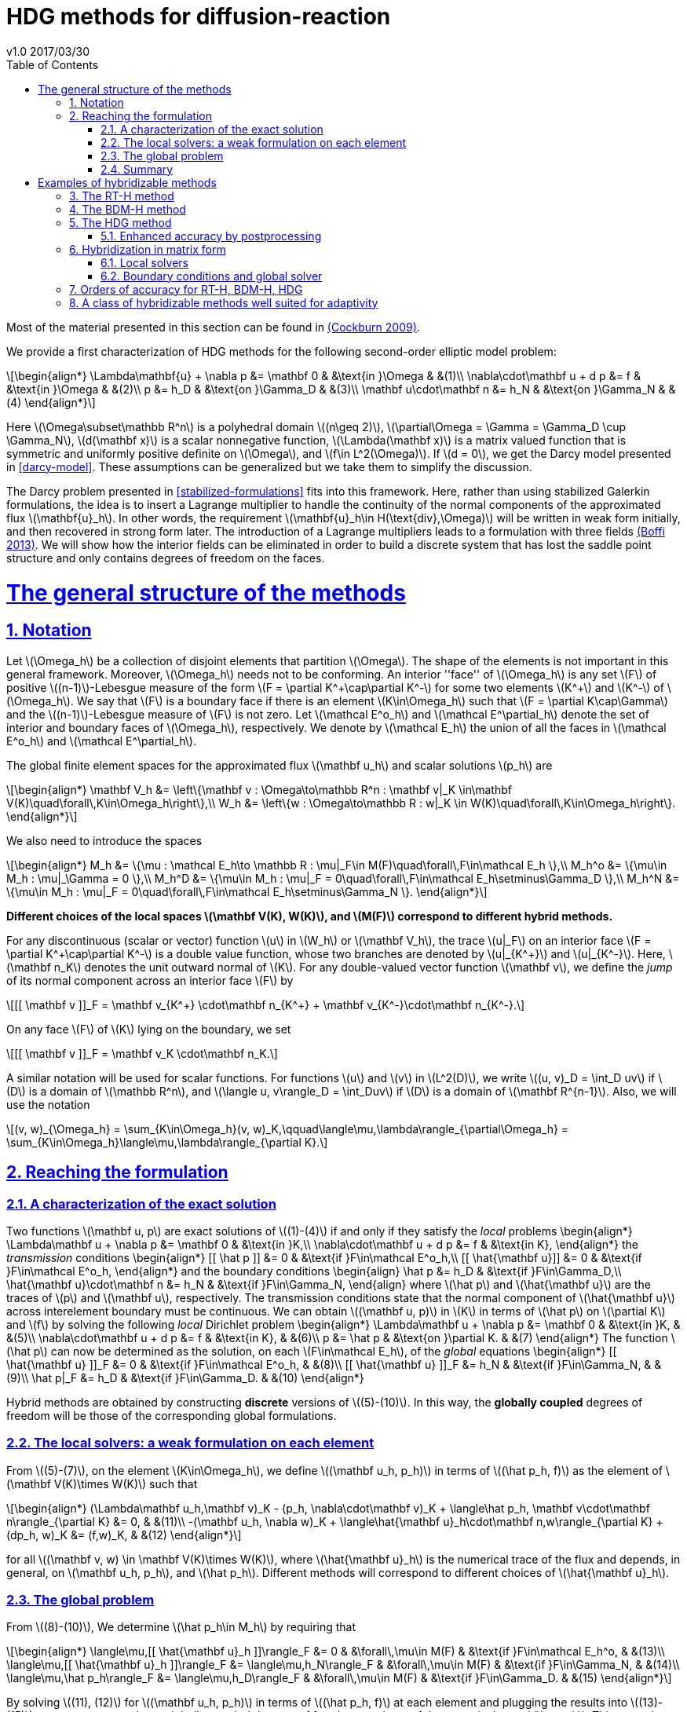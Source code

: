 = HDG methods for diffusion-reaction
v1.0 2017/03/30
:page-layout!: 
:page-permalink: /hdg/
:page-root: /
:title: Hybrid Discontinuous Galerkin
:description: 
:keywords: Feel++, partial differential equations, finite element method, HDG
:doctype: book
:docinfo: shared
:sectanchors:
:sectlinks:
:sectnums:
:linkattrs:
:icons: font
:stem: latexmath
:toc: left
:toclevels: 3
:y: icon:check[role="green"]
:n: icon:times[role="red"]
:c: icon:file-text-o[role="blue"]
:source-highlighter: pygments
:imagesdir: /images/
:sources: ../../
:uri-github: https://github.com/
:uri-feelpp-issues: https://github.com/feelpp/feelpp/issues
:feelpp: Feel++
:cpp: C++

Most of the material presented in this section can be found in link:{biblio}#cockburn2009}[(Cockburn 2009)].

We provide a first characterization of HDG methods for the following second-order elliptic model problem:

[stem]
++++
\begin{align*}
\Lambda\mathbf{u} + \nabla p &= \mathbf 0 & &\text{in }\Omega & &(1)\\
\nabla\cdot\mathbf u + d p &= f & &\text{in }\Omega & &(2)\\
p &= h_D & &\text{on }\Gamma_D & &(3)\\
\mathbf u\cdot\mathbf n &= h_N & &\text{on }\Gamma_N & &(4)
\end{align*}
++++

Here stem:[\Omega\subset\mathbb R^n] is a polyhedral domain stem:[(n\geq 2)], stem:[\partial\Omega = \Gamma = \Gamma_D \cup \Gamma_N], stem:[d(\mathbf x)] is a scalar nonnegative function, stem:[\Lambda(\mathbf x)] is a matrix valued function that is symmetric and uniformly positive definite on stem:[\Omega], and stem:[f\in L^2(\Omega)]. If stem:[d = 0], we get the Darcy model presented in <<darcy-model>>. These assumptions can be generalized but we take them to simplify the discussion.

The Darcy problem presented in <<stabilized-formulations>> fits into this framework. Here, rather than using stabilized Galerkin formulations, the idea is to insert a Lagrange multiplier to handle the continuity of the normal components of the approximated flux stem:[\mathbf{u}_h]. In other words, the requirement stem:[\mathbf{u}_h\in H(\text{div},\Omega)] will be written in weak form initially, and then recovered in strong form later.
The introduction of a Lagrange multipliers leads to a formulation with three fields link:{biblio}#boffi2013}[(Boffi 2013)]. We will show how the interior fields can be eliminated in order to build a discrete system that has lost the saddle point structure and only contains degrees of freedom on the faces.

= The general structure of the methods

== Notation

Let stem:[\Omega_h] be a collection of disjoint elements that partition stem:[\Omega]. The shape of the elements is not important in this general framework. Moreover, stem:[\Omega_h] needs not to be conforming. An interior ''face'' of stem:[\Omega_h] is any set stem:[F] of positive stem:[(n-1)]-Lebesgue measure of the form stem:[F = \partial K^\+\cap\partial K^-] for some two elements stem:[K^+] and stem:[K^-] of stem:[\Omega_h]. We say that stem:[F] is a boundary face if there is an element stem:[K\in\Omega_h] such that stem:[F = \partial K\cap\Gamma] and the stem:[(n-1)]-Lebesgue measure of stem:[F] is not zero. Let stem:[\mathcal E^o_h] and stem:[\mathcal E^\partial_h] denote the set of interior and boundary faces of stem:[\Omega_h], respectively. We denote by stem:[\mathcal E_h] the union of all the faces in stem:[\mathcal E^o_h] and stem:[\mathcal E^\partial_h].

The global finite element spaces for the approximated flux stem:[\mathbf u_h] and scalar solutions stem:[p_h] are

[stem]
++++
\begin{align*}
\mathbf V_h &= \left\{\mathbf v : \Omega\to\mathbb R^n : \mathbf v|_K \in\mathbf V(K)\quad\forall\,K\in\Omega_h\right\},\\
W_h &= \left\{w : \Omega\to\mathbb R : w|_K \in W(K)\quad\forall\,K\in\Omega_h\right\}.
\end{align*}
++++

We also need to introduce the spaces
[stem]
++++
\begin{align*}
M_h &= \{\mu : \mathcal E_h\to \mathbb R : \mu|_F\in M(F)\quad\forall\,F\in\mathcal E_h \},\\
M_h^o &= \{\mu\in M_h : \mu|_\Gamma = 0 \},\\
M_h^D &= \{\mu\in M_h : \mu|_F = 0\quad\forall\,F\in\mathcal E_h\setminus\Gamma_D \},\\
M_h^N &= \{\mu\in M_h : \mu|_F = 0\quad\forall\,F\in\mathcal E_h\setminus\Gamma_N \}.
\end{align*}
++++

*Different choices of the local spaces stem:[\mathbf V(K), W(K)], and stem:[M(F)] correspond to different hybrid methods.*

For any discontinuous (scalar or vector) function stem:[u] in stem:[W_h] or stem:[\mathbf V_h], the trace stem:[u|_F] on an interior face stem:[F = \partial K^\+\cap\partial K^-] is a double value function, whose two branches are denoted by stem:[u|_{K^+}] and stem:[u|_{K^-}]. Here, stem:[\mathbf n_K] denotes the unit outward normal of stem:[K]. For any double-valued vector function stem:[\mathbf v], we define the _jump_ of its normal component across an interior face stem:[F] by

[stem]
++++
[[ \mathbf v ]]_F = \mathbf v_{K^+} \cdot\mathbf n_{K^+} + \mathbf v_{K^-}\cdot\mathbf n_{K^-}.
++++
On any face stem:[F] of stem:[K] lying on the boundary, we set
[stem]
++++
[[ \mathbf v ]]_F = \mathbf v_K \cdot\mathbf n_K.
++++
A similar notation will be used for scalar functions. For functions stem:[u] and stem:[v] in stem:[L^2(D)], we write stem:[(u, v)_D = \int_D uv] if stem:[D] is a domain of stem:[\mathbb R^n], and stem:[\langle u, v\rangle_D = \int_Duv] if stem:[D] is a domain of stem:[\mathbf R^{n-1}]. Also, we will use the notation
[stem]
++++
(v, w)_{\Omega_h} = \sum_{K\in\Omega_h}(v, w)_K,\qquad\langle\mu,\lambda\rangle_{\partial\Omega_h} = \sum_{K\in\Omega_h}\langle\mu,\lambda\rangle_{\partial K}.
++++


== Reaching the formulation
=== A characterization of the exact solution
Two functions stem:[\mathbf u, p] are exact solutions of stem:[(1)-(4)] if and only if they satisfy the _local_ problems
$$
\begin{align*}
\Lambda\mathbf u + \nabla p &= \mathbf 0 & &\text{in }K,\\
\nabla\cdot\mathbf u + d p &= f & &\text{in K},
\end{align*}
$$
the _transmission_ conditions
$$
\begin{align*}
[[ \hat p ]] &= 0 & &\text{if }F\in\mathcal E^o_h,\\
[[ \hat{\mathbf u}]] &= 0 & &\text{if }F\in\mathcal E^o_h,
\end{align*}
$$
and the boundary conditions
$$
\begin{align}
\hat p &= h_D & &\text{if }F\in\Gamma_D,\\
\hat{\mathbf u}\cdot\mathbf n &= h_N & &\text{if }F\in\Gamma_N,
\end{align}
$$
where stem:[\hat p] and stem:[\hat{\mathbf u}] are the traces of stem:[p] and stem:[\mathbf u], respectively. The transmission conditions state that the normal component of stem:[\hat{\mathbf u}] across interelement boundary must be continuous. We can obtain stem:[(\mathbf u, p)] in stem:[K] in terms of stem:[\hat p] on stem:[\partial K] and stem:[f] by solving the following _local_ Dirichlet problem
$$
\begin{align*}
\Lambda\mathbf u + \nabla p &= \mathbf 0 & &\text{in }K, & &(5)\\
\nabla\cdot\mathbf u + d p &= f & &\text{in K}, & &(6)\\
p &= \hat p & &\text{on }\partial K. & &(7)
\end{align*}
$$
The function stem:[\hat p] can now be determined as the solution, on each stem:[F\in\mathcal E_h], of the _global_ equations
$$
\begin{align*}
[[ \hat{\mathbf u} ]]_F &= 0 & &\text{if }F\in\mathcal E^o_h, & &(8)\\
[[ \hat{\mathbf u} ]]_F &= h_N & &\text{if }F\in\Gamma_N, & & (9)\\
\hat p|_F &= h_D & &\text{if }F\in\Gamma_D. & &(10)
\end{align*}
$$

Hybrid methods are obtained by constructing *discrete* versions of stem:[(5)-(10)]. In this way, the *globally coupled* degrees of freedom will be those of the corresponding global formulations.


=== The local solvers: a weak formulation on each element
From stem:[(5)-(7)], on the element stem:[K\in\Omega_h], we define stem:[(\mathbf u_h, p_h)] in terms of stem:[(\hat p_h, f)] as the element of stem:[\mathbf V(K)\times W(K)] such that
[stem]
++++
\begin{align*}
(\Lambda\mathbf u_h,\mathbf v)_K - (p_h, \nabla\cdot\mathbf v)_K + \langle\hat p_h, \mathbf v\cdot\mathbf n\rangle_{\partial K} &= 0, & &(11)\\
-(\mathbf u_h, \nabla w)_K + \langle\hat{\mathbf u}_h\cdot\mathbf n,w\rangle_{\partial K} + (dp_h, w)_K &= (f,w)_K, & &(12)
\end{align*}
++++
for all stem:[(\mathbf v, w) \in \mathbf V(K)\times W(K)], where stem:[\hat{\mathbf u}_h] is the numerical trace of the flux and depends, in general, on stem:[\mathbf u_h, p_h], and stem:[\hat p_h]. Different methods will correspond to different choices of stem:[\hat{\mathbf u}_h].

=== The global problem
From stem:[(8)-(10)], We determine stem:[\hat p_h\in M_h] by requiring that
[stem]
++++
\begin{align*}
\langle\mu,[[ \hat{\mathbf u}_h ]]\rangle_F &= 0 & &\forall\,\mu\in M(F) & &\text{if }F\in\mathcal E_h^o, & &(13)\\
\langle\mu,[[ \hat{\mathbf u}_h ]]\rangle_F &= \langle\mu,h_N\rangle_F & &\forall\,\mu\in M(F) & &\text{if }F\in\Gamma_N, & &(14)\\
\langle\mu,\hat p_h\rangle_F &= \langle\mu,h_D\rangle_F & &\forall\,\mu\in M(F) & &\text{if }F\in\Gamma_D. & &(15)
\end{align*}
++++
By solving stem:[(11), (12)] for stem:[(\mathbf u_h, p_h)] in terms of stem:[(\hat p_h, f)] at each element and plugging the results into stem:[(13)-(15)], we get a system whose globally coupled degrees of freedom are those of the numerical trace stem:[\hat p_h]. This procedure corresponds to performing *static condensation* on the full discrete global system written in terms of stem:[\mathbf u_h, p_h, \hat p_h].

If the (extension by zero to stem:[\mathcal E_h] of the) function stem:[[[ \hat{\mathbf u}_h \]\]_{|\mathcal E_h^o}] belongs to the space stem:[M_h], then condition stem:[(13)] is stating that stem:[[[ \hat{\mathbf u}_h \]\]_{|\mathcal E_h^o} = 0] pointwise, that is, the normal component of the numerical trace stem:[\hat{\mathbf u}_h] is single valued. This means that the function stem:[\hat{\mathbf u}_h] is a *conservative* numerical flux (stem:[\hat{\mathbf u}_h\in H(\text{div},\Omega)]).

=== Summary
The approximate solution stem:[(\mathbf u_h, p_h, \hat p_h)] is the element of the space stem:[\mathbf V_h\times W_h\times M_h] satisfying the equations
[stem]
++++
\begin{align*}
(\Lambda\mathbf u_h,\mathbf v)_{\Omega_h} - (p_h, \nabla\cdot\mathbf v)_{\Omega_h} + \langle\hat p_h, \mathbf v\cdot\mathbf n\rangle_{\partial\Omega_h} &= 0 & &\forall\mathbf v\in \mathbf V_h, & &(16)\\
-(\mathbf u_h, \nabla w)_{\Omega_h} + \langle\hat{\mathbf u}_h\cdot\mathbf n,w\rangle_{\partial\Omega_h}  + (d p_h, w)_{\Omega_h} &= (f,w)_{\Omega_h} & &\forall w\in W_h, & &(17)\\
\langle\mu,\hat{\mathbf u}_h\cdot\mathbf n\rangle_{\partial\Omega_h\setminus\Gamma} &= 0 & &\forall \mu\in M^o_h, & &(18)\\
\langle\mu,\hat{\mathbf u}_h\cdot\mathbf n\rangle_{\Gamma_N} &= \langle\mu,h_N\rangle_{\Gamma_N} & &\forall\mu\in M^N_h, & &(19)\\
\langle\mu,\hat p_h\rangle_{\Gamma_D} &= \langle\mu,h_D\rangle_{\Gamma_D} & &\forall\mu\in M^D_h, & &(20)
\end{align*}
++++
where the local spaces stem:[\mathbf V(K), W(K), M(F)], as well as the numerical trace stem:[\hat{\mathbf q}_h], need to be specified.




= Examples of hybridizable methods
In this section we give som examples of methods fitting the general structure described in the previous section. The first three methods use the *same* local solver in all the elements stem:[K] of the mesh stem:[\Omega_h] and assume that stem:[\Omega_h] is a *conforming simplicial mesh*. The fourth example is a class of methods employing *different* local solvers in different parts of the domain, which can easily deal with *nonconforming* meshes. To define each method, we have only to specify:

- the numerical trace of the flux stem:[\hat{\mathbf u}_h];
- the local spaces stem:[\mathbf V(K), W(K)];
- the space of approximate traces stem:[M_h].


== The RT-H method
This method is obtained by using the Raviart-Thomas method to define the local solvers. The three ingredients of the RT-H method are:

. stem:[\hat{\mathbf u}_h = \mathbf u_h] on stem:[\partial K], for each stem:[K\in\Omega_h].
. stem:[\mathbf V(K) = [P_k(K)\]^n + \mathbf x P_k(K),\quad W(K) = P_k(K),\quad k\geq 0].
. stem:[M_h = \{\mu\in L^2(\mathcal E_h) : \mu|_F\in P_k(F)\quad\forall\,F\in\mathcal E_h\}].

The accuracy of the RT-H method is summarized in section <<accuracy>>. Note that, because stem:[[[ \hat{\mathbf u}_h \]\]] and test functions stem:[\mu] belong to the same space link:{biblio}#sayas-voyage}[(Sayas 2013)], conservativity condition stem:[(13)] forces
[stem]
++++
[[ \hat{\mathbf u}_h]] = 0\quad\text{on }\mathcal E_h^o,
++++
so the normal component of the numerical trace stem:[\hat{\mathbf u}_h] is single-valued, and stem:[\mathbf u_h\in H(\text{div},\Omega)].


== The BDM-H method
This method is obtained by using the Brezzi-Douglas-Marini method to define the local solvers. The three ingredients of the BDM-H method are:

. stem:[\hat{\mathbf u}_h = \mathbf u_h] on stem:[\partial K], for each stem:[K\in\Omega_h].
. stem:[\mathbf V(K) = [P_k(K)\]^n,\quad W(K) = P_{k-1}(K),\quad k\geq 1].
. Same stem:[M_h] of the RT-H method.

Everything said about the RT-H method in the previous subsection applies to the BDM-H method.


== The HDG method
The spaces of RT-H and BDM-H can be balanced to have equal polynomial degree. Stability is restored using a discrete stabilization (not penalization) function. The resulting method is known as the Hybridizable Discontinuous Galerkin (HDG) method. The HDG method is obtained by using the local DG method to define the local solvers. The three ingredients of the HDG method are:

. For each stem:[K\in\Omega_h]: stem:[\hat{\mathbf u}_h = \mathbf u_h + \tau_K(p_h - \hat p_h)\mathbf n\quad\text{on }\partial K,] +
where stem:[\tau_K] is a *nonnegative* function that can vary on stem:[\partial K], and stem:[\tau_K > 0] on at least one face of stem:[\partial K].
. stem:[\mathbf V(K) = [P_k(K)\]^n,\quad W(K) = P_k(K),\quad k\geq 0].
. Same stem:[M_h] of the RT-H method.

The function stem:[\tau] can be double valued on stem:[\mathcal E_h^o], with two branches stem:[\tau^-=\tau_{K^-}] and stem:[\tau^\+=\tau_{K^+}] defined on the face stem:[F] shared by the finite elements stem:[K^+] and stem:[K^-]. Note that the numerical trace of the flux stem:[\hat{\mathbf u}_h] (but not the flux itself, as stem:[\tau_K\ne 0]) is conservative. The accuracy of the HDG method is summarized in section <<accuracy>>.

=== Enhanced accuracy by postprocessing
The approximate solution and flux of the HDG method can be *locally* postprocessed to enhance their accuracy link:{biblio}#cockburnGS2010}[(Cockburn 2010)].

- *Postprocessing of the scalar variable*: +
if we look for stem:[p_h^*:\Omega\to\mathbb R] such that stem:[p_h^*|_K\in P_{k+1}(K)] and for all stem:[K\in\Omega_h]
[stem]
++++
\begin{align}
(\nabla p_h^*, \nabla w)_K &= -(\Lambda\mathbf u_h, \nabla w)_K & &\forall\,w\in P_{k+1}(K),\\
(p^*_h, 1)_K &= (p_h, 1)_K, & &
\end{align}
++++
then it can be shown that this local postprocessed approximation has one additional order of convergence.

- *Postprocessing of the flux*: +
we can obtain a postprocessed flux stem:[\mathbf u_h^*] with better conservation properties. Although stem:[\mathbf u_h^*] converges at the same order as stem:[\mathbf u_h], it is in stem:[H(\text{div},\Omega)] and its divergence converges at one higher order than stem:[\mathbf u_h]. On each stem:[K\in\Omega_h], we take stem:[\mathbf u_h^* :=\mathbf u_h + \boldsymbol\eta_h] where stem:[\boldsymbol\eta_h] is the only element of stem:[[P_k(K)\]^n + \mathbf x P_k(K)] satisfying
[stem]
++++
\begin{align}
(\boldsymbol\eta_h,\mathbf v)_K &= 0 & &\forall\,\mathbf v\in[P_{k-1}(K)]^n,\\
\langle\boldsymbol\eta_h\cdot\mathbf n, \mu\rangle_F &= \langle(\hat{\mathbf u}_h-\mathbf u_h)\cdot\mathbf n,\mu\rangle_F & &\forall\,F\in P_k(F),\quad\forall\,F\in\partial K.
\end{align}
++++


== Hybridization in matrix form
This section is mainly based on link:{biblio}#sayas-matlab}[(Fu 2013)]. As stated before, the goal of hybridization is the reduction (or static condensation) of the system stem:[(16)-(20)] to a linear system where only stem:[\hat p_h] shows up. The remaining two variables stem:[\mathbf u_h] and stem:[p_h] will be reconstructed after solving for stem:[\hat p_h], in an element-by-element fashion, easy to realize due to the fact that equations stem:[(16)] and stem:[(17)] are local or, in other words, the spaces stem:[\mathbf V_h] and stem:[W_h] are completely *discontinous*. In this section we will show how to perform static condensation on the linear system obtained by using the HDG method. This procedure can be easily adapted to other hybrid methods. Let us recall that the HDG method looks for an approximate solution stem:[(\mathbf u_h, p_h, \hat p_h)] in the space stem:[\mathbf V_h\times W_h\times M_h] satisfying the equations
[stem]
++++
\begin{align*}
&(\Lambda\mathbf u_h,\mathbf v)_{\Omega_h} & &- (p_h, \nabla\cdot\mathbf v)_{\Omega_h} & &+ \langle\hat p_h, \mathbf v\cdot\mathbf n\rangle_{\partial\Omega_h} & &= 0, & &(21)\\
&(\nabla\cdot\mathbf u_h, w)_{\Omega_h} & &+ \langle\tau p_h,w\rangle_{\partial\Omega_h}  + (d p_h, w)_{\Omega_h} & &- \langle\tau \hat p_h,w\rangle_{\partial\Omega_h} & &= (f,w)_{\Omega_h}, & &(22)\\
&\langle\mathbf u_h\cdot\mathbf n,\mu_1\rangle_{\partial\Omega_h\setminus\Gamma} & &+ \langle\tau p_h,\mu_1\rangle_{\partial\Omega_h\setminus\Gamma} & &- \langle\tau \hat p_h,\mu_1\rangle_{\partial\Omega_h\setminus\Gamma} & &= 0, & &(23)\\
&\langle\mathbf u_h\cdot\mathbf n,\mu_2\rangle_{\Gamma_N} & &+ \langle\tau p_h,\mu_2\rangle_{\Gamma_N} & &- \langle\tau \hat p_h,\mu_2\rangle_{\Gamma_N} & &= \langle h_N,\mu_2\rangle_{\Gamma_N}, & &(24)\\
& & & & &\langle\hat p_h,\mu_3\rangle_{\Gamma_D} & &= \langle h_D,\mu_3\rangle_{\Gamma_D}, & &(25)
\end{align*}
++++
for all stem:[(\mathbf v, w, \mu_1, \mu_2, \mu_3)\in\mathbf V_h\times W_h\times M_h^o\times M_h^N\times M_h^D]. 

=== Local solvers
Introduce the matrices related to the local bilinear forms
[stem]
++++
\begin{align}
A_{11}^K &\leftrightarrow (\Lambda\mathbf u_h,\mathbf v)_K, & &A_{12}^K\leftrightarrow- (p_h, \nabla\cdot\mathbf v)_K, & &A_{13}^K\leftrightarrow\langle\hat p_h, \mathbf v\cdot\mathbf n\rangle_{\partial K},\\
A_{21}^K &\leftrightarrow(\nabla\cdot\mathbf u_h, w)_K, & &A_{22}^K\leftrightarrow\langle\tau p_h,w\rangle_{\partial K}  + (d p_h, w)_K, & &A_{23}^K\leftrightarrow\langle\tau \hat p_h,w\rangle_{\partial K},\\
A_{31}^K &\leftrightarrow\langle\mathbf u_h\cdot\mathbf n, \mu\rangle_{\partial K}, & &A_{32}^K\leftrightarrow\langle\tau p_h,\mu\rangle_{\partial K}, & &A_{33}^K\leftrightarrow\langle\tau \hat p_h,\mu\rangle_{\partial K},\\
& & &A_f^K\leftrightarrow (f,w)_K
\end{align}
++++
If stem:[\hat p_h\in M_h] is known, equations stem:[(21), (22)] are uniquely solvable for stem:[\mathbf u_h, p_h]and can be solved element-by-element. Let us represent stem:[\mathbf u_h|_K, p_h|_K], and stem:[\hat p_h|_{\partial K}] with vectors stem:[\mathbf u_K, \mathbf p_K], and stem:[\mathbf p_{\partial K}], respectively. Also, let
[stem]
++++
\begin{align*}
A^K &= 
\begin{bmatrix}
A_{11}^K & A_{12}^K\\
A_{21}^K & A_{22}^K\\
\end{bmatrix}, & B^K &=
\begin{bmatrix}
A_{13}^K\\
A_{23}^K
\end{bmatrix}, & F^K &=
\begin{bmatrix}
\mathbf 0\\
A_f^K
\end{bmatrix}.
\end{align*}
++++

Then, the *matrix representation of the local solutions* is
[stem]
++++
\begin{align}
&\begin{bmatrix}
\mathbf u_K\\
\mathbf p_K
\end{bmatrix} =
-(A^K)^{-1}B^K
\mathbf p_{\partial K} + (A^K)^{-1}F^K. & &(26)
\end{align}
++++
Let us define
[stem]
++++
C^K = \begin{bmatrix}
A_{31}^K & A_{32}^K
\end{bmatrix}.
++++

The flux prescribed by the HDG method
[stem]
++++
\mathbf u_h\cdot\mathbf n + \tau(p_h-\hat p_h)\colon\partial K\to\mathbb R
++++
creates a bilinear form
[stem]
++++
\mu\in M(\partial K)\to\langle\mathbf u_h\cdot\mathbf n + \tau (p_h-\hat p_h), \mu\rangle_{\partial K} = \langle\mathbf u_h\cdot\mathbf n + \tau p_h, \mu\rangle_{\partial K} - \langle \tau\hat p_h, \mu\rangle
++++
whose matrix representation is (using stem:[(26)])
[stem]
++++
\begin{split}
C^K\begin{bmatrix}
\mathbf u_K\\
\mathbf p_K
\end{bmatrix} - A_{33}^K\mathbf p_{\partial K} &= -C^K(A^K)^{-1}B^K
\mathbf p_{\partial K} + C^K(A^K)^{-1}F^K - A_{33}^K\mathbf p_{\partial K}\qquad(27)\\
&= D_f^K - D^K\mathbf p_{\partial K},
\end{split}
++++
with
[stem]
++++
\begin{align*}
D_f^K &=  C^K(A^K)^{-1}F^K, & D^K &= C^K(A^K)^{-1}B^K + A_{33}^K.
\end{align*}
++++

=== Boundary conditions and global solver
- *Dirichlet boundary conditions*. The discrete Dirichlet boundary conditions stem:[(25)] require finding the projection stem:[\mathbf{\hat p}_D] of the function stem:[h_D] on the space stem:[M_h|_{\Gamma_D}].
- *Neumann boundary conditions*. Neumann boundary conditions will appear in the right hand side of the global system.
- *Assemblying the global solver*. The local solvers produce matrices stem:[D^K] that need to be assembled to get a global matrix stem:[\mathbb H]. This matrix collects the fluxes stem:[(27)] from all the elements, with the result that opposing sign fluxes in internal faces (the normal vector points in different directions) are added. The matrices stem:[D^K_f] also have to be assembled to get a global vector stem:[\mathbf F]. At this point, the global system reads
[stem]
++++
\begin{equation*}
\mathbb H\,\mathbf{\hat p} = \mathbf F + \mathbf G_N,\qquad(28)
\end{equation*}
++++
where stem:[\mathbf G_N] is the vector containing the elements of stem:[\langle h_N, \mu\rangle_{\Gamma_N}, \mu\in M_h|_{\Gamma_N}] in the degrees of freedom corresponding to Neumann faces and zeros everywhere else. What is left is the elimination of Dirichlet degrees of freedom from stem:[(28)], namely, values of Dirichlet faces are taken from stem:[\mathbf{\hat p}_D] and sent to the right hand side of the system, and rows corresponding to Dirichlet degrees of freedom are ignored.

== Orders of accuracy for RT-H, BDM-H, HDG
[[accuracy]]
The following table summarizes the effect of the local spaces and the stabilization parameter stem:[\tau] on the accuracy of the method on simplexes. We denote by stem:[\overline p_h|_K] the integral average of stem:[p_h] on stem:[K\in\Omega_h]. For the HDG method, the superconvergence of stem:[\overline p_h] is what allows to get a solution of enhanced accuracy by postprocessing.

|===
| Method | stem:[\tau] | stem:[\mathbf u_h] | stem:[p_h] | stem:[\overline p_h] | stem:[k]
| RT-H | stem:[0] | stem:[k+1] | stem:[k+1] | stem:[k+2] | stem:[\geq 0]
| BDM-H | stem:[0] | stem:[k+1] | stem:[k] | stem:[k+2] | stem:[\geq 2]
| HDG | stem:[O(h)] | stem:[k+1] | stem:[k] | stem:[k+2] | stem:[\geq 1]
| HDG | stem:[O(1)] | stem:[k+1] | stem:[k+1] | stem:[k+2] | stem:[\geq 1]
| HDG | stem:[O(1)] | stem:[1] | stem:[1] | stem:[1] | stem:[=0]
| HDG | stem:[O(1/h)] | stem:[k] | stem:[k+1] | stem:[k+1] | stem:[\geq 1]
|===


== A class of hybridizable methods well suited for adaptivity
We introduce here a class of hybridizable methods able to use different local solvers in different elements and to easily handle nonconforming meshes. To define these methods, we need to specify the numerical fluxes, the local finite element spaces, and the space of approximate traces:

. For any simplex stem:[K\in\Omega_h], we take
[stem]
++++
\begin{equation*}
\hat{\mathbf u}_h = \mathbf u_h + \tau_K(p_h - \hat p_h)\mathbf n\quad\text{on }\partial K,
\end{equation*}
++++
the function stem:[\tau_K] is allowed to change on stem:[\partial K].
. The local space stem:[\mathbf V(K)\times W(K)] can be any of the following:

- stem:[([P_{k(K)}(K)\]^n + \mathbf x P_{k(K)}(K)) \times P_{k(K)}(K)], where stem:[k(K)\geq0] and stem:[\tau_K\geq 0] on stem:[\partial K],
- stem:[[P_{k(K)}(K)\]^n \times P_{k(K)-1}(K)], where stem:[k(K)\geq1] and stem:[\tau_K\geq 0] on stem:[\partial K],
- stem:[[P_{k(K)}(K)\]^n \times P_{k(K)}(K)], where stem:[k(K)\geq0] and stem:[\tau_K > 0] on at least one face stem:[F\in\partial K].
. The space of approximate traces is
[stem]
++++
\begin{equation*}
M_h := \{\mu\in L^2(\mathcal E_h):\mu|_F\in P_{k(F)}\quad\forall\,F\in\mathcal E_h\}.
\end{equation*}
++++

Here, if stem:[F = \partial K^\+\cap\partial K^-], we set stem:[k(F) := \max\{k(K^+), k(K^-)\}]. For each element stem:[K\in\Omega_h] and each face stem:[F\in\mathcal E_h] on stem:[\partial K], we take stem:[\tau_K|_F\in[0,\infty)]
and
[stem]
++++
\tau_K|_F\in(0,\infty)\quad\text{if }F\text{ is not a face of }K.\qquad(16)
++++
Choice stem:[(16)] allows to deal with the nonconformity of the mesh in a very natural way. Also, the choice stem:[\tau_K = \infty] could be allowed provided that the definition of the local solvers is modified as in link:{biblio}#cockburn2009}[(Cockburn 2009)].

The main features of this class of methods are:

- *Variable degree approximation spaces on conforming meshes*. The RT-H, BDM-H, and HDM methods considered above use a single local solver in each of the elements stem:[K] of the conforming triangulation stem:[\Omega_h]. A variable-degree version of each of these methods is a particular case of the clas of methods presented here.
- *Automatic coupling of different methods on conforming meshes*. The class presented here allows for the use of different local solvers in different elements stem:[K\in\Omega_h], which are then automatically coupled.
- *Mortaring capabilities (for nonconforming meshes)*. This class incorporate a _mortaring_ ability thanks to the form that the numerical trace of the flux on stem:[\partial K] takes on an interior face stem:[F\in\mathcal E_h^o], and thanks to the definition of the stabilization parameter. Let us give an example. If we have a conforming mesh, we can take the first choice of local spaces (2a) and set stem:[\tau = 0]. The resulting method is nothing but the RT-H method. We can easily modify this method to handle nonconforming meshes by simply taking stem:[\tau_K\in(0,\infty)] on every stem:[F\in\mathcal E_h^o] which is not a face of stem:[K], and otherwise, taking stem:[\tau_K 0].

For other possible methods, see link:{biblio}#cockburn2009}[(Cockburn 2009)].
